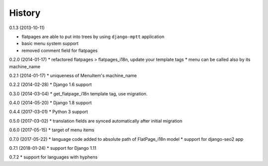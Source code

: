 History
=========

0.1.3 (2013-10-11)

* flatpages are able to put into trees by using ``django-mptt`` application
* basic menu system support
* removed comment field for flatpages

0.2.0 (2014-01-17)
* refactored flatpages > flatpages_i18n, update your template tags
* menu can be called also by its machine_name

0.2.1 (2014-01-17)
* uniqueness of MenuItem's machine_name

0.2.2 (2014-02-28)
* Django 1.6 support

0.3.0 (2014-03-04)
* get_flatpage_i18n template tag, use migration.

0.4.0 (2014-05-20)
* Django 1.8 support

0.4.4 (2017-03-01)
* Python 3 support

0.5.0 (2017-03-02)
* translation fields are synced automatically after initial migration

0.6.0 (2017-05-15)
* target of menu items

0.7.0 (2017-05-22)
* language code added to absolute path of FlatPage_i18n model
* support for django-seo2 app

0.7.1 (2018-01-24)
* support for Django 1.11

0.7.2
* support for languages with hyphens
